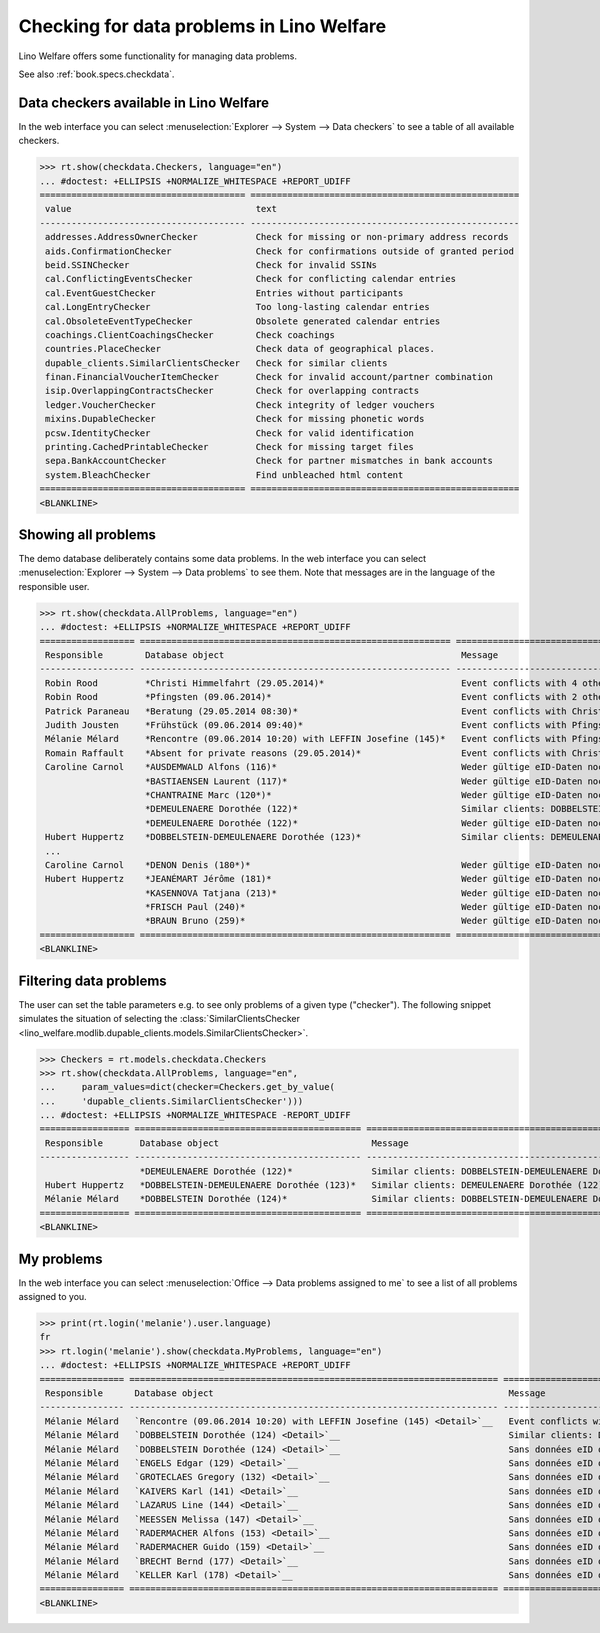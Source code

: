 .. doctest docs/specs/checkdata.rst
.. _welfare.specs.checkdata:

==========================================
Checking for data problems in Lino Welfare
==========================================

..  doctest init:

    >>> from lino import startup
    >>> startup('lino_welfare.projects.gerd.settings.doctests')
    >>> from lino.api.doctest import *

Lino Welfare offers some functionality for managing data
problems.

See also :ref:`book.specs.checkdata`.


..  preliminary:

    >>> cal.Event.get_default_table()
    lino_xl.lib.cal.ui.OneEvent


Data checkers available in Lino Welfare
=======================================

In the web interface you can select :menuselection:`Explorer -->
System --> Data checkers` to see a table of all available
checkers.

..
    >>> show_menu_path(checkdata.Checkers, language="en")
    Explorer --> System --> Data checkers

>>> rt.show(checkdata.Checkers, language="en")
... #doctest: +ELLIPSIS +NORMALIZE_WHITESPACE +REPORT_UDIFF
======================================= ===================================================
 value                                   text
--------------------------------------- ---------------------------------------------------
 addresses.AddressOwnerChecker           Check for missing or non-primary address records
 aids.ConfirmationChecker                Check for confirmations outside of granted period
 beid.SSINChecker                        Check for invalid SSINs
 cal.ConflictingEventsChecker            Check for conflicting calendar entries
 cal.EventGuestChecker                   Entries without participants
 cal.LongEntryChecker                    Too long-lasting calendar entries
 cal.ObsoleteEventTypeChecker            Obsolete generated calendar entries
 coachings.ClientCoachingsChecker        Check coachings
 countries.PlaceChecker                  Check data of geographical places.
 dupable_clients.SimilarClientsChecker   Check for similar clients
 finan.FinancialVoucherItemChecker       Check for invalid account/partner combination
 isip.OverlappingContractsChecker        Check for overlapping contracts
 ledger.VoucherChecker                   Check integrity of ledger vouchers
 mixins.DupableChecker                   Check for missing phonetic words
 pcsw.IdentityChecker                    Check for valid identification
 printing.CachedPrintableChecker         Check for missing target files
 sepa.BankAccountChecker                 Check for partner mismatches in bank accounts
 system.BleachChecker                    Find unbleached html content
======================================= ===================================================
<BLANKLINE>



Showing all problems
====================

The demo database deliberately contains some data problems.  In the
web interface you can select :menuselection:`Explorer --> System -->
Data problems` to see them.  Note that messages are in the language of
the responsible user.

..
    >>> show_menu_path(checkdata.AllProblems, language="en")
    Explorer --> System --> Data problems


>>> rt.show(checkdata.AllProblems, language="en")
... #doctest: +ELLIPSIS +NORMALIZE_WHITESPACE +REPORT_UDIFF
================== =========================================================== ========================================================== ========================================
 Responsible        Database object                                             Message                                                    Checker
------------------ ----------------------------------------------------------- ---------------------------------------------------------- ----------------------------------------
 Robin Rood         *Christi Himmelfahrt (29.05.2014)*                          Event conflicts with 4 other events.                       Check for conflicting calendar entries
 Robin Rood         *Pfingsten (09.06.2014)*                                    Event conflicts with 2 other events.                       Check for conflicting calendar entries
 Patrick Paraneau   *Beratung (29.05.2014 08:30)*                               Event conflicts with Christi Himmelfahrt (29.05.2014).     Check for conflicting calendar entries
 Judith Jousten     *Frühstück (09.06.2014 09:40)*                              Event conflicts with Pfingsten (09.06.2014).               Check for conflicting calendar entries
 Mélanie Mélard     *Rencontre (09.06.2014 10:20) with LEFFIN Josefine (145)*   Event conflicts with Pfingsten (09.06.2014).               Check for conflicting calendar entries
 Romain Raffault    *Absent for private reasons (29.05.2014)*                   Event conflicts with Christi Himmelfahrt (29.05.2014).     Check for conflicting calendar entries
 Caroline Carnol    *AUSDEMWALD Alfons (116)*                                   Weder gültige eID-Daten noch identifizierendes Dokument.   Check for valid identification
                    *BASTIAENSEN Laurent (117)*                                 Weder gültige eID-Daten noch identifizierendes Dokument.   Check for valid identification
                    *CHANTRAINE Marc (120*)*                                    Weder gültige eID-Daten noch identifizierendes Dokument.   Check for valid identification
                    *DEMEULENAERE Dorothée (122)*                               Similar clients: DOBBELSTEIN-DEMEULENAERE Dorothée (123)   Check for similar clients
                    *DEMEULENAERE Dorothée (122)*                               Weder gültige eID-Daten noch identifizierendes Dokument.   Check for valid identification
 Hubert Huppertz    *DOBBELSTEIN-DEMEULENAERE Dorothée (123)*                   Similar clients: DEMEULENAERE Dorothée (122)               Check for similar clients
 ...
 Caroline Carnol    *DENON Denis (180*)*                                        Weder gültige eID-Daten noch identifizierendes Dokument.   Check for valid identification
 Hubert Huppertz    *JEANÉMART Jérôme (181)*                                    Weder gültige eID-Daten noch identifizierendes Dokument.   Check for valid identification
                    *KASENNOVA Tatjana (213)*                                   Weder gültige eID-Daten noch identifizierendes Dokument.   Check for valid identification
                    *FRISCH Paul (240)*                                         Weder gültige eID-Daten noch identifizierendes Dokument.   Check for valid identification
                    *BRAUN Bruno (259)*                                         Weder gültige eID-Daten noch identifizierendes Dokument.   Check for valid identification
================== =========================================================== ========================================================== ========================================
<BLANKLINE>


Filtering data problems
=======================

The user can set the table parameters e.g. to see only problems of a
given type ("checker"). The following snippet simulates the situation
of selecting the :class:`SimilarClientsChecker
<lino_welfare.modlib.dupable_clients.models.SimilarClientsChecker>`.

>>> Checkers = rt.models.checkdata.Checkers
>>> rt.show(checkdata.AllProblems, language="en",
...     param_values=dict(checker=Checkers.get_by_value(
...     'dupable_clients.SimilarClientsChecker')))
... #doctest: +ELLIPSIS +NORMALIZE_WHITESPACE -REPORT_UDIFF
================= =========================================== ========================================================== ===========================
 Responsible       Database object                             Message                                                    Checker
----------------- ------------------------------------------- ---------------------------------------------------------- ---------------------------
                   *DEMEULENAERE Dorothée (122)*               Similar clients: DOBBELSTEIN-DEMEULENAERE Dorothée (123)   Check for similar clients
 Hubert Huppertz   *DOBBELSTEIN-DEMEULENAERE Dorothée (123)*   Similar clients: DEMEULENAERE Dorothée (122)               Check for similar clients
 Mélanie Mélard    *DOBBELSTEIN Dorothée (124)*                Similar clients: DOBBELSTEIN-DEMEULENAERE Dorothée (123)   Check for similar clients
================= =========================================== ========================================================== ===========================
<BLANKLINE>


My problems
===========

In the web interface you can select :menuselection:`Office -->
Data problems assigned to me` to see a list of all problems
assigned to you.

..
    >>> show_menu_path(checkdata.MyProblems, language="en")
    Office --> Data problems assigned to me

>>> print(rt.login('melanie').user.language)
fr
>>> rt.login('melanie').show(checkdata.MyProblems, language="en")
... #doctest: +ELLIPSIS +NORMALIZE_WHITESPACE +REPORT_UDIFF
================ ====================================================================== ========================================================== ========================================
 Responsible      Database object                                                        Message                                                    Checker
---------------- ---------------------------------------------------------------------- ---------------------------------------------------------- ----------------------------------------
 Mélanie Mélard   `Rencontre (09.06.2014 10:20) with LEFFIN Josefine (145) <Detail>`__   Event conflicts with Pfingsten (09.06.2014).               Check for conflicting calendar entries
 Mélanie Mélard   `DOBBELSTEIN Dorothée (124) <Detail>`__                                Similar clients: DOBBELSTEIN-DEMEULENAERE Dorothée (123)   Check for similar clients
 Mélanie Mélard   `DOBBELSTEIN Dorothée (124) <Detail>`__                                Sans données eID ou document identifiant alternatif.       Check for valid identification
 Mélanie Mélard   `ENGELS Edgar (129) <Detail>`__                                        Sans données eID ou document identifiant alternatif.       Check for valid identification
 Mélanie Mélard   `GROTECLAES Gregory (132) <Detail>`__                                  Sans données eID ou document identifiant alternatif.       Check for valid identification
 Mélanie Mélard   `KAIVERS Karl (141) <Detail>`__                                        Sans données eID ou document identifiant alternatif.       Check for valid identification
 Mélanie Mélard   `LAZARUS Line (144) <Detail>`__                                        Sans données eID ou document identifiant alternatif.       Check for valid identification
 Mélanie Mélard   `MEESSEN Melissa (147) <Detail>`__                                     Sans données eID ou document identifiant alternatif.       Check for valid identification
 Mélanie Mélard   `RADERMACHER Alfons (153) <Detail>`__                                  Sans données eID ou document identifiant alternatif.       Check for valid identification
 Mélanie Mélard   `RADERMACHER Guido (159) <Detail>`__                                   Sans données eID ou document identifiant alternatif.       Check for valid identification
 Mélanie Mélard   `BRECHT Bernd (177) <Detail>`__                                        Sans données eID ou document identifiant alternatif.       Check for valid identification
 Mélanie Mélard   `KELLER Karl (178) <Detail>`__                                         Sans données eID ou document identifiant alternatif.       Check for valid identification
================ ====================================================================== ========================================================== ========================================
<BLANKLINE>
